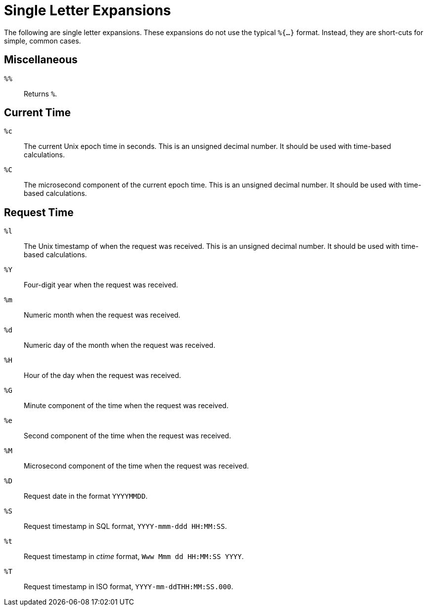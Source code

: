 = Single Letter Expansions

The following are single letter expansions.  These expansions do not
use the typical `%{...}` format.  Instead, they are short-cuts for
simple, common cases.

== Miscellaneous

`%%`::

Returns `%`.


== Current Time

`%c`::

The current Unix epoch time in seconds. This is an unsigned decimal number.
It should be used with time-based calculations.

`%C`::

The microsecond component of the current epoch time. This is an unsigned
decimal number. It should be used with time-based calculations.


== Request Time

`%l`::

The Unix timestamp of when the request was received. This is an unsigned
decimal number. It should be used with time-based calculations.

`%Y`::

Four-digit year when the request was received.

`%m`::

Numeric month when the request was received.

`%d`::

Numeric day of the month when the request was received.

`%H`::

Hour of the day when the request was received.

`%G`::

Minute component of the time when the request was received.

`%e`::

Second component of the time when the request was received.

`%M`::

Microsecond component of the time when the request was received.

`%D`::

Request date in the format `YYYYMMDD`.

`%S`::

Request timestamp in SQL format, `YYYY-mmm-ddd HH:MM:SS`.

`%t`::

Request timestamp in _ctime_ format, `Www Mmm dd HH:MM:SS YYYY`.

`%T`::

Request timestamp in ISO format, `YYYY-mm-ddTHH:MM:SS.000`.


// Copyright (C) 2020 Network RADIUS SAS.  Licenced under CC-by-NC 4.0.
// Development of this documentation was sponsored by Network RADIUS SAS.
